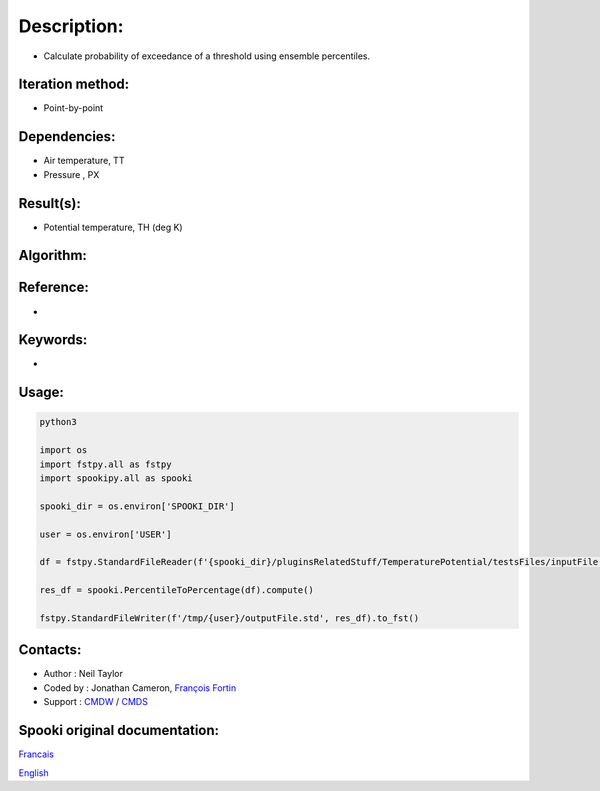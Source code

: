 Description:
============

-  Calculate probability of exceedance of a threshold using ensemble percentiles.

Iteration method:
~~~~~~~~~~~~~~~~~

-  Point-by-point

Dependencies:
~~~~~~~~~~~~~

-  Air temperature, TT
-  Pressure , PX

Result(s):
~~~~~~~~~~

-  Potential temperature, TH (deg K)

Algorithm:
~~~~~~~~~~

.. code-block:: text
         It is a piece-wise linear interpolation from the percentiles into a risk likelyhood percentage

         For the operator variable le/ge

         When 0th percentile is greater than threshold value, likelyhood is 0 | 100 
         If 100th percentile is less than threshold value, likelyhood is 100 | 0 
         If threshold matches exactly a x th percentile, likelyhood is x | 100 - x
         If threshold matches exactly multiple percentiles, likely hood is (highest percentile - lowest percentile / 2) | 100 - (highest percentile - lowest percentile / 2)
         If threshold is between two x, y percentiles, likely hood can be calculated with x 

Reference:
~~~~~~~~~~

-

Keywords:
~~~~~~~~~

-  

Usage:
~~~~~~

.. code:: python

   python3
   
   import os
   import fstpy.all as fstpy
   import spookipy.all as spooki

   spooki_dir = os.environ['SPOOKI_DIR']

   user = os.environ['USER']

   df = fstpy.StandardFileReader(f'{spooki_dir}/pluginsRelatedStuff/TemperaturePotential/testsFiles/inputFile.std').to_pandas()

   res_df = spooki.PercentileToPercentage(df).compute()

   fstpy.StandardFileWriter(f'/tmp/{user}/outputFile.std', res_df).to_fst()


Contacts:
~~~~~~~~~

-  Author : Neil Taylor
-  Coded by : Jonathan Cameron, `François Fortin <https://wiki.cmc.ec.gc.ca/wiki/User:Fortinf>`__
-  Support : `CMDW <https://wiki.cmc.ec.gc.ca/wiki/CMDW>`__ / `CMDS <https://wiki.cmc.ec.gc.ca/wiki/CMDS>`__


Spooki original documentation:
~~~~~~~~~~~~~~~~~~~~~~~~~~~~~~

`Francais <http://web.science.gc.ca/~spst900/spooki/doc/master/spooki_french_doc/html/pluginTemperaturePotential.html>`_

`English <http://web.science.gc.ca/~spst900/spooki/doc/master/spooki_english_doc/html/pluginTemperaturePotential.html>`_